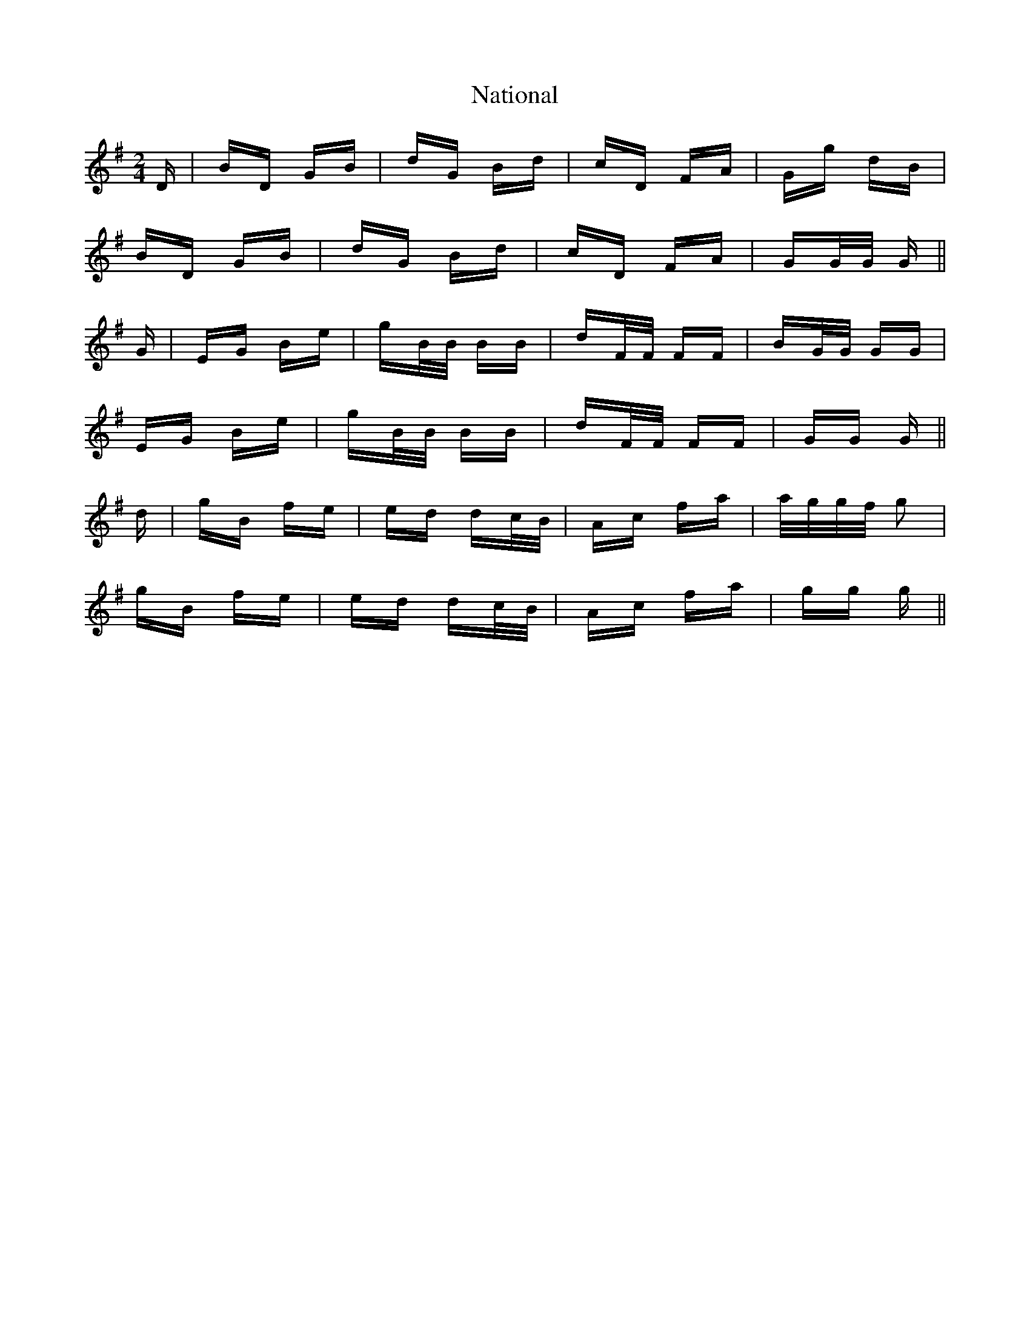 X: 28987
T: National
R: polka
M: 2/4
K: Gmajor
D|BD GB|dG Bd|cD FA|Gg dB|
BD GB|dG Bd|cD FA|GG/G/ G||
G|EG Be|gB/B/ BB|dF/F/ FF|BG/G/ GG|
EG Be|gB/B/ BB|dF/F/ FF|GG G||
d|gB fe|ed dc/B/|Ac fa|a/g/g/f/ g2|
gB fe|ed dc/B/|Ac fa|gg g||

